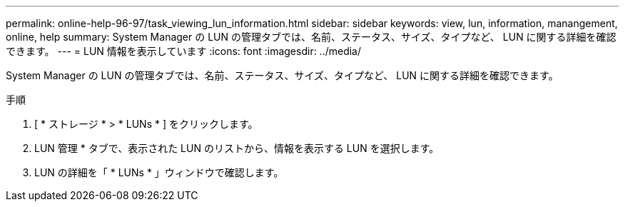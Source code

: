 ---
permalink: online-help-96-97/task_viewing_lun_information.html 
sidebar: sidebar 
keywords: view, lun, information, manangement, online, help 
summary: System Manager の LUN の管理タブでは、名前、ステータス、サイズ、タイプなど、 LUN に関する詳細を確認できます。 
---
= LUN 情報を表示しています
:icons: font
:imagesdir: ../media/


[role="lead"]
System Manager の LUN の管理タブでは、名前、ステータス、サイズ、タイプなど、 LUN に関する詳細を確認できます。

.手順
. [ * ストレージ * > * LUNs * ] をクリックします。
. LUN 管理 * タブで、表示された LUN のリストから、情報を表示する LUN を選択します。
. LUN の詳細を「 * LUNs * 」ウィンドウで確認します。

